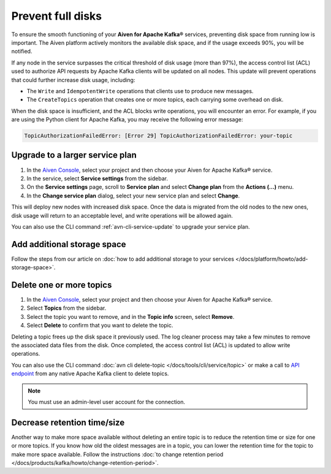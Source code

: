 Prevent full disks
===================

To ensure the smooth functioning of your **Aiven for Apache Kafka®** services, preventing disk space from running low is important. The Aiven platform actively monitors the available disk space, and if the usage exceeds 90%, you will be notified.

If any node in the service surpasses the critical threshold of disk usage (more than 97%), the access control list (ACL) used to authorize API requests by Apache Kafka clients will be updated on all nodes. This update will prevent operations that could further increase disk usage, including:

- The ``Write`` and ``IdempotentWrite`` operations that clients use to produce new messages.
- The ``CreateTopics`` operation that creates one or more topics, each carrying some overhead on disk.

When the disk space is insufficient, and the ACL blocks write operations, you will encounter an error. For example, if you are using the Python client for Apache Kafka, you may receive the following error message:

.. code::

   TopicAuthorizationFailedError: [Error 29] TopicAuthorizationFailedError: your-topic


Upgrade to a larger service plan
~~~~~~~~~~~~~~~~~~~~~~~~~~~~~~~~

#. In the `Aiven Console <https://console.aiven.io/>`_, select your project and then choose your Aiven for Apache Kafka® service.

#. In the service, select **Service settings** from the sidebar. 

#.  On the **Service settings** page, scroll to **Service plan** and select **Change plan** from the **Actions (…)** menu. 

#. In the **Change service plan** dialog, select your new service plan and select **Change**. 

This will deploy new nodes with increased disk space. Once the data is migrated from the old nodes to the new ones, disk usage will return to an acceptable level, and write operations will be allowed again. 

You can also use the CLI command :ref:`avn-cli-service-update` to upgrade your service plan.

Add additional storage space
~~~~~~~~~~~~~~~~~~~~~~~~~~~~~

Follow the steps from our article on :doc:`how to add additional storage to your services </docs/platform/howto/add-storage-space>`.

Delete one or more topics
~~~~~~~~~~~~~~~~~~~~~~~~~

#. In the `Aiven Console <https://console.aiven.io/>`_, select your project and then choose your Aiven for Apache Kafka® service.

#. Select **Topics** from the sidebar.

#. Select the topic you want to remove, and in the **Topic info** screen, select **Remove**. 

#. Select **Delete** to confirm that you want to delete the topic.

Deleting a topic frees up the disk space it previously used. The log cleaner process may take a few minutes to remove the associated data files from the disk. Once completed, the access control list (ACL) is updated to allow write operations.

You can also use the CLI command :doc:`avn cli delete-topic </docs/tools/cli/service/topic>` or make a call to `API endpoint <https://api.aiven.io/doc/#operation/ServiceKafkaTopicDelete>`_ from any native Apache Kafka client to delete topics.

.. note:: You must use an admin-level user account for the connection.

Decrease retention time/size
~~~~~~~~~~~~~~~~~~~~~~~~~~~~

Another way to make more space available without deleting an entire topic is to reduce the retention time or size for one or more topics. If
you know how old the oldest messages are in a topic, you can lower the retention time for the topic to make more space available. Follow the instructions :doc:`to change retention period </docs/products/kafka/howto/change-retention-period>`.

